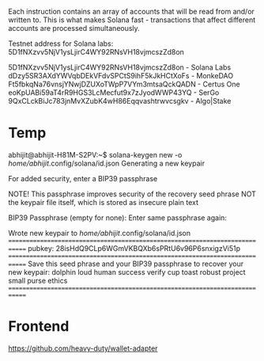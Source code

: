 Each instruction contains an array of accounts that will be read from and/or written to. This is what makes Solana fast - transactions that affect different accounts are processed simultaneously.

Testnet address for Solana labs: 5D1fNXzvv5NjV1ysLjirC4WY92RNsVH18vjmcszZd8on


    5D1fNXzvv5NjV1ysLjirC4WY92RNsVH18vjmcszZd8on - Solana Labs
    dDzy5SR3AXdYWVqbDEkVFdvSPCtS9ihF5kJkHCtXoFs - MonkeDAO
    Ft5fbkqNa76vnsjYNwjDZUXoTWpP7VYm3mtsaQckQADN - Certus One
    eoKpUABi59aT4rR9HGS3LcMecfut9x7zJyodWWP43YQ - SerGo
    9QxCLckBiJc783jnMvXZubK4wH86Eqqvashtrwvcsgkv - Algo|Stake
* Temp
abhijit@abhijit-H81M-S2PV:~$ solana-keygen new -o /home/abhijit/.config/solana/id.json
Generating a new keypair

For added security, enter a BIP39 passphrase

NOTE! This passphrase improves security of the recovery seed phrase NOT the
keypair file itself, which is stored as insecure plain text

BIP39 Passphrase (empty for none): 
Enter same passphrase again: 

Wrote new keypair to /home/abhijit/.config/solana/id.json
=============================================================================
pubkey: 28isHdQ9CLp6WGmVKBQXb6sPRtU6v96P6snxigzVi51p
=============================================================================
Save this seed phrase and your BIP39 passphrase to recover your new keypair:
dolphin loud human success verify cup toast robust project small purse ethics
=============================================================================

* Frontend
https://github.com/heavy-duty/wallet-adapter

